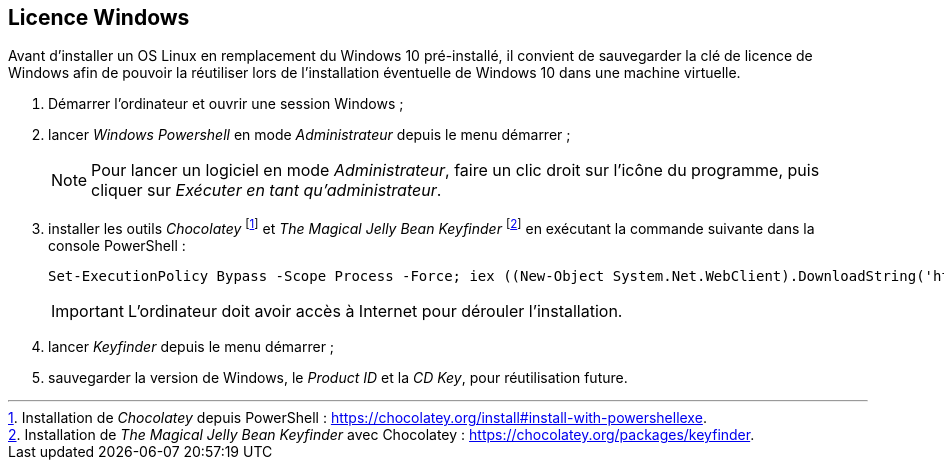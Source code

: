 :experimental:
:icons: font

== Licence Windows

Avant d'installer un OS Linux en remplacement du Windows 10 pré-installé, il
convient de sauvegarder la clé de licence de Windows afin de pouvoir la
réutiliser lors de l'installation éventuelle de Windows 10 dans une machine
virtuelle.

. Démarrer l'ordinateur et ouvrir une session Windows ;
. lancer _Windows Powershell_ en mode _Administrateur_ depuis le menu démarrer ;
+
NOTE: Pour lancer un logiciel en mode _Administrateur_, faire un clic droit sur
l'icône du programme, puis cliquer sur _Exécuter en tant qu'administrateur_.
. installer les outils _Chocolatey_
footnote:chocolatey[Installation de _Chocolatey_ depuis PowerShell : https://chocolatey.org/install#install-with-powershellexe.]
et _The Magical Jelly Bean Keyfinder_
footnote:[Installation de _The Magical Jelly Bean Keyfinder_ avec Chocolatey : https://chocolatey.org/packages/keyfinder.]
en exécutant la commande suivante dans la console PowerShell :
+
```powershell
Set-ExecutionPolicy Bypass -Scope Process -Force; iex ((New-Object System.Net.WebClient).DownloadString('https://chocolatey.org/install.ps1')); choco install -y keyfinder
```
+
IMPORTANT: L'ordinateur doit avoir accès à Internet pour dérouler
l'installation.
. lancer _Keyfinder_ depuis le menu démarrer ;
. sauvegarder la version de Windows, le _Product ID_ et la _CD Key_, pour réutilisation future.